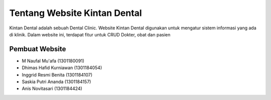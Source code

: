 #############################
Tentang Website Kintan Dental
#############################

Kintan Dental adalah sebuah Dental Clinic. Website Kintan Dental digunakan untuk mengatur sistem informasi yang ada di klinik. Dalam website ini, terdapat fitur untuk CRUD Dokter, obat dan pasien

***************
Pembuat Website
***************

-  M Naufal Mu'afa (1301180091)
-  Dhimas Hafid Kurniawan (1301184054)
-  Inggrid Resmi Benita (1301184107)
-  Saskia Putri Ananda (1301184157)
-  Anis Novitasari (1301184424)